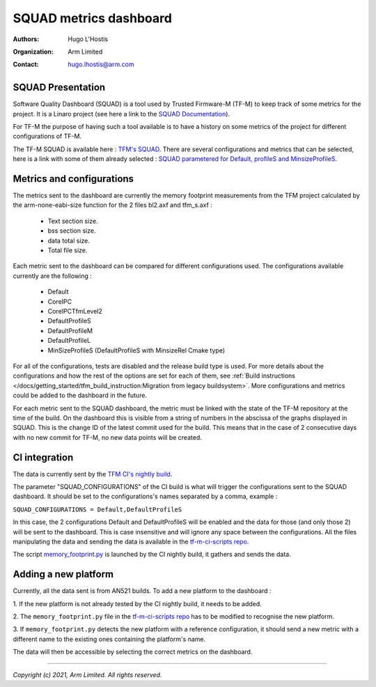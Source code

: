 #######################
SQUAD metrics dashboard
#######################

:Authors: Hugo L'Hostis
:Organization: Arm Limited
:Contact: hugo.lhostis@arm.com

******************
SQUAD Presentation
******************

Software Quality Dashboard (SQUAD) is a tool used by Trusted Firmware-M (TF-M)
to keep track of some metrics for the project. It is a Linaro project (see here
a link to the `SQUAD Documentation`_).

For TF-M the purpose of having such a tool available is to have a history on
some metrics of the project for different configurations of TF-M.

The TF-M SQUAD is available here : `TFM's SQUAD`_. There are several
configurations and metrics that can be selected, here is a link with some of
them already selected :
`SQUAD parametered for Default, profileS and MinsizeProfileS`_.

**************************
Metrics and configurations
**************************

The metrics sent to the dashboard are currently the memory footprint
measurements from the TFM project calculated by the arm-none-eabi-size
function for the 2 files bl2.axf and tfm_s.axf :

   - Text section size.
   - bss section size.
   - data total size.
   - Total file size.

Each metric sent to the dashboard can be compared for different configurations
used. The configurations available currently are the following :

   - Default
   - CoreIPC
   - CoreIPCTfmLevel2
   - DefaultProfileS
   - DefaultProfileM
   - DefaultProfileL
   - MinSizeProfileS (DefaultProfileS with MinsizeRel Cmake type)

For all of the configurations, tests are disabled and the release build type is
used. For more details about the configurations and how the rest of the options
are set for each of them, see
:ref:`Build instructions </docs/getting_started/tfm_build_instruction:Migration from legacy buildsystem>`.
More configurations and metrics could be added to the dashboard in the future.

For each metric sent to the SQUAD dashboard, the metric must be linked with the
state of the TF-M repository at the time of the build. On the dashboard this is
visible from a string of numbers in the abscissa of the graphs displayed in
SQUAD. This is the change ID of the latest commit used for the build. This
means that in the case of 2 consecutive days with no new commit for TF-M, no
new data points will be created.

**************
CI integration
**************

The data is currently sent by the `TFM CI's nightly build`_.

The parameter "SQUAD_CONFIGURATIONS" of the CI build is what will trigger the
configurations sent to the SQUAD dashboard. It should be set to the
configurations's names separated by a comma, example :

``SQUAD_CONFIGURATIONS = Default,DefaultProfileS``

In this case, the 2 configurations Default and DefaultProfileS will be enabled
and the data for those (and only those 2) will be sent to the dashboard.
This is case insensitive and will ignore any space between the configurations.
All the files manipulating the data and sending the data is available in the
`tf-m-ci-scripts repo`_.

The script `memory_footprint.py`_ is launched by the CI nightly build, it
gathers and sends the data.

*********************
Adding a new platform
*********************

Currently, all the data sent is from AN521 builds. To add a new platform to the
dashboard :

1. If the new platform is not already tested by the CI nightly build, it needs
to be added.

2. The ``memory_footprint.py`` file in the `tf-m-ci-scripts repo`_ has to be
modified to recognise the new platform.

3. If ``memory_footprint.py`` detects the new platform with a reference
configuration, it should send a new metric with a different name to the
existing ones containing the platform's name.

The data will then be accessible by selecting the correct metrics on the
dashboard.


.. _SQUAD Documentation: https://squad.readthedocs.io/en/latest/index.html
.. _TFM's SQUAD: https://qa-reports.linaro.org/tf/tf-m/metrics/
.. _SQUAD parametered for Default, profileS and MinsizeProfileS: https://qa-reports.linaro.org/tf/tf-m/metrics/?environment=Default&environment=DefaultProfileS&environment=MinSizeProfileS&metric=tfms_size&metric=tfms_data&metric=tfms_bss&metric=bl2_size&metric=bl2_data&metric=bl2_bss&range_tfms_size=0,100&range_tfms_data=0,100&range_tfms_bss=0,100&range_bl2_size=0,100&range_bl2_data=0,100&range_bl2_bss=0,100
.. _TFM CI's nightly build: https://ci.trustedfirmware.org/view/TF-M/job/tf-m-nightly/
.. _tf-m-ci-scripts repo: https://review.trustedfirmware.org/admin/repos/ci/tf-m-ci-scripts
.. _memory_footprint.py: https://git.trustedfirmware.org/ci/tf-m-ci-scripts.git/tree/memory_footprint.py?h=refs/heads/master

--------------

*Copyright (c) 2021, Arm Limited. All rights reserved.*
